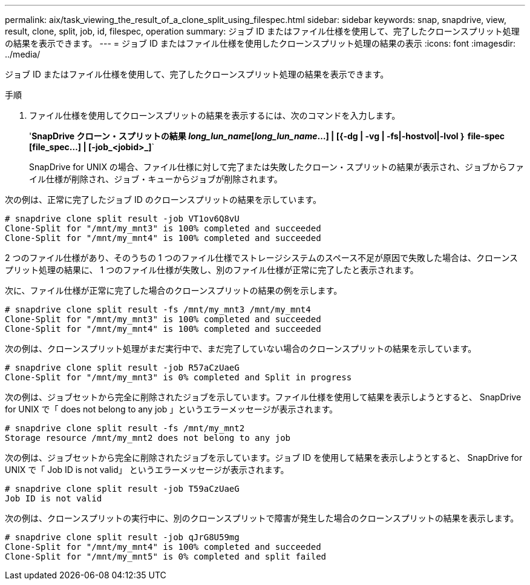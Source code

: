 ---
permalink: aix/task_viewing_the_result_of_a_clone_split_using_filespec.html 
sidebar: sidebar 
keywords: snap, snapdrive, view, result, clone, split, job, id, filespec, operation 
summary: ジョブ ID またはファイル仕様を使用して、完了したクローンスプリット処理の結果を表示できます。 
---
= ジョブ ID またはファイル仕様を使用したクローンスプリット処理の結果の表示
:icons: font
:imagesdir: ../media/


[role="lead"]
ジョブ ID またはファイル仕様を使用して、完了したクローンスプリット処理の結果を表示できます。

.手順
. ファイル仕様を使用してクローンスプリットの結果を表示するには、次のコマンドを入力します。
+
'*SnapDrive クローン・スプリットの結果 [-lun]_long_lun_name_[_long_lun_name_...] | [{-dg | -vg | -fs|-hostvol|-lvol ｝ file-spec [file_spec...] | [-job_<jobid>_]*`

+
SnapDrive for UNIX の場合、ファイル仕様に対して完了または失敗したクローン・スプリットの結果が表示され、ジョブからファイル仕様が削除され、ジョブ・キューからジョブが削除されます。



次の例は、正常に完了したジョブ ID のクローンスプリットの結果を示しています。

[listing]
----
# snapdrive clone split result -job VT1ov6Q8vU
Clone-Split for "/mnt/my_mnt3" is 100% completed and succeeded
Clone-Split for "/mnt/my_mnt4" is 100% completed and succeeded
----
2 つのファイル仕様があり、そのうちの 1 つのファイル仕様でストレージシステムのスペース不足が原因で失敗した場合は、クローンスプリット処理の結果に、 1 つのファイル仕様が失敗し、別のファイル仕様が正常に完了したと表示されます。

次に、ファイル仕様が正常に完了した場合のクローンスプリットの結果の例を示します。

[listing]
----
# snapdrive clone split result -fs /mnt/my_mnt3 /mnt/my_mnt4
Clone-Split for "/mnt/my_mnt3" is 100% completed and succeeded
Clone-Split for "/mnt/my_mnt4" is 100% completed and succeeded
----
次の例は、クローンスプリット処理がまだ実行中で、まだ完了していない場合のクローンスプリットの結果を示しています。

[listing]
----
# snapdrive clone split result -job R57aCzUaeG
Clone-Split for "/mnt/my_mnt3" is 0% completed and Split in progress
----
次の例は、ジョブセットから完全に削除されたジョブを示しています。ファイル仕様を使用して結果を表示しようとすると、 SnapDrive for UNIX で「 does not belong to any job 」というエラーメッセージが表示されます。

[listing]
----
# snapdrive clone split result -fs /mnt/my_mnt2
Storage resource /mnt/my_mnt2 does not belong to any job
----
次の例は、ジョブセットから完全に削除されたジョブを示しています。ジョブ ID を使用して結果を表示しようとすると、 SnapDrive for UNIX で「 Job ID is not valid」 というエラーメッセージが表示されます。

[listing]
----
# snapdrive clone split result -job T59aCzUaeG
Job ID is not valid
----
次の例は、クローンスプリットの実行中に、別のクローンスプリットで障害が発生した場合のクローンスプリットの結果を表示します。

[listing]
----
# snapdrive clone split result -job qJrG8U59mg
Clone-Split for "/mnt/my_mnt4" is 100% completed and succeeded
Clone-Split for "/mnt/my_mnt5" is 0% completed and split failed
----